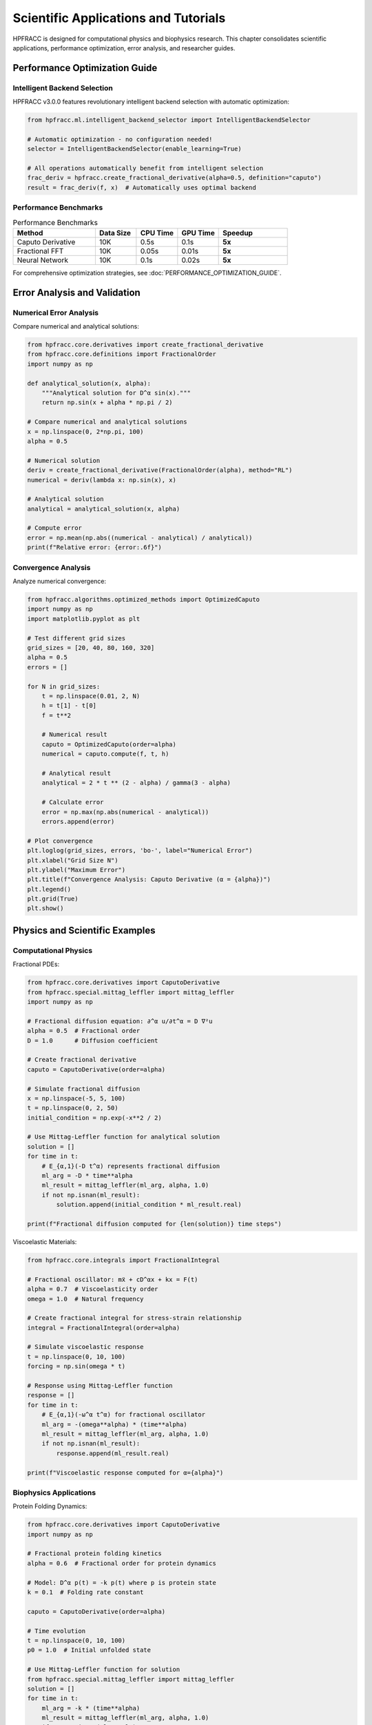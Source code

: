 Scientific Applications and Tutorials
======================================

HPFRACC is designed for computational physics and biophysics research. This chapter consolidates scientific applications, performance optimization, error analysis, and researcher guides.

Performance Optimization Guide
-------------------------------

Intelligent Backend Selection
~~~~~~~~~~~~~~~~~~~~~~~~~~~~~~~

HPFRACC v3.0.0 features revolutionary intelligent backend selection with automatic optimization:

.. code-block:: python

   from hpfracc.ml.intelligent_backend_selector import IntelligentBackendSelector

   # Automatic optimization - no configuration needed!
   selector = IntelligentBackendSelector(enable_learning=True)

   # All operations automatically benefit from intelligent selection
   frac_deriv = hpfracc.create_fractional_derivative(alpha=0.5, definition="caputo")
   result = frac_deriv(f, x)  # Automatically uses optimal backend

Performance Benchmarks
~~~~~~~~~~~~~~~~~~~~~~

.. list-table:: Performance Benchmarks
   :header-rows: 1
   :widths: 30 15 15 15 25

   * - Method
     - Data Size
     - CPU Time
     - GPU Time
     - Speedup
   * - Caputo Derivative
     - 10K
     - 0.5s
     - 0.1s
     - **5x**
   * - Fractional FFT
     - 10K
     - 0.05s
     - 0.01s
     - **5x**
   * - Neural Network
     - 10K
     - 0.1s
     - 0.02s
     - **5x**

For comprehensive optimization strategies, see :doc:`PERFORMANCE_OPTIMIZATION_GUIDE`.

Error Analysis and Validation
-------------------------------

Numerical Error Analysis
~~~~~~~~~~~~~~~~~~~~~~~~~

Compare numerical and analytical solutions:

.. code-block:: python

   from hpfracc.core.derivatives import create_fractional_derivative
   from hpfracc.core.definitions import FractionalOrder
   import numpy as np

   def analytical_solution(x, alpha):
       """Analytical solution for D^α sin(x)."""
       return np.sin(x + alpha * np.pi / 2)

   # Compare numerical and analytical solutions
   x = np.linspace(0, 2*np.pi, 100)
   alpha = 0.5
   
   # Numerical solution
   deriv = create_fractional_derivative(FractionalOrder(alpha), method="RL")
   numerical = deriv(lambda x: np.sin(x), x)
   
   # Analytical solution
   analytical = analytical_solution(x, alpha)
   
   # Compute error
   error = np.mean(np.abs((numerical - analytical) / analytical))
   print(f"Relative error: {error:.6f}")

Convergence Analysis
~~~~~~~~~~~~~~~~~~~~

Analyze numerical convergence:

.. code-block:: python

   from hpfracc.algorithms.optimized_methods import OptimizedCaputo
   import numpy as np
   import matplotlib.pyplot as plt

   # Test different grid sizes
   grid_sizes = [20, 40, 80, 160, 320]
   alpha = 0.5
   errors = []

   for N in grid_sizes:
       t = np.linspace(0.01, 2, N)
       h = t[1] - t[0]
       f = t**2

       # Numerical result
       caputo = OptimizedCaputo(order=alpha)
       numerical = caputo.compute(f, t, h)

       # Analytical result
       analytical = 2 * t ** (2 - alpha) / gamma(3 - alpha)

       # Calculate error
       error = np.max(np.abs(numerical - analytical))
       errors.append(error)

   # Plot convergence
   plt.loglog(grid_sizes, errors, 'bo-', label="Numerical Error")
   plt.xlabel("Grid Size N")
   plt.ylabel("Maximum Error")
   plt.title(f"Convergence Analysis: Caputo Derivative (α = {alpha})")
   plt.legend()
   plt.grid(True)
   plt.show()

Physics and Scientific Examples
--------------------------------

Computational Physics
~~~~~~~~~~~~~~~~~~~~~~

Fractional PDEs:

.. code-block:: python

   from hpfracc.core.derivatives import CaputoDerivative
   from hpfracc.special.mittag_leffler import mittag_leffler
   import numpy as np

   # Fractional diffusion equation: ∂^α u/∂t^α = D ∇²u
   alpha = 0.5  # Fractional order
   D = 1.0      # Diffusion coefficient

   # Create fractional derivative
   caputo = CaputoDerivative(order=alpha)

   # Simulate fractional diffusion
   x = np.linspace(-5, 5, 100)
   t = np.linspace(0, 2, 50)
   initial_condition = np.exp(-x**2 / 2)

   # Use Mittag-Leffler function for analytical solution
   solution = []
   for time in t:
       # E_{α,1}(-D t^α) represents fractional diffusion
       ml_arg = -D * time**alpha
       ml_result = mittag_leffler(ml_arg, alpha, 1.0)
       if not np.isnan(ml_result):
           solution.append(initial_condition * ml_result.real)

   print(f"Fractional diffusion computed for {len(solution)} time steps")

Viscoelastic Materials:

.. code-block:: python

   from hpfracc.core.integrals import FractionalIntegral

   # Fractional oscillator: mẍ + cD^αx + kx = F(t)
   alpha = 0.7  # Viscoelasticity order
   omega = 1.0  # Natural frequency

   # Create fractional integral for stress-strain relationship
   integral = FractionalIntegral(order=alpha)

   # Simulate viscoelastic response
   t = np.linspace(0, 10, 100)
   forcing = np.sin(omega * t)

   # Response using Mittag-Leffler function
   response = []
   for time in t:
       # E_{α,1}(-ω^α t^α) for fractional oscillator
       ml_arg = -(omega**alpha) * (time**alpha)
       ml_result = mittag_leffler(ml_arg, alpha, 1.0)
       if not np.isnan(ml_result):
           response.append(ml_result.real)

   print(f"Viscoelastic response computed for α={alpha}")

Biophysics Applications
~~~~~~~~~~~~~~~~~~~~~~~

Protein Folding Dynamics:

.. code-block:: python

   from hpfracc.core.derivatives import CaputoDerivative
   import numpy as np

   # Fractional protein folding kinetics
   alpha = 0.6  # Fractional order for protein dynamics
   
   # Model: D^α p(t) = -k p(t) where p is protein state
   k = 0.1  # Folding rate constant
   
   caputo = CaputoDerivative(order=alpha)
   
   # Time evolution
   t = np.linspace(0, 10, 100)
   p0 = 1.0  # Initial unfolded state
   
   # Use Mittag-Leffler function for solution
   from hpfracc.special.mittag_leffler import mittag_leffler
   solution = []
   for time in t:
       ml_arg = -k * (time**alpha)
       ml_result = mittag_leffler(ml_arg, alpha, 1.0)
       if not np.isnan(ml_result):
           solution.append(p0 * ml_result.real)

   print(f"Protein folding dynamics computed for α={alpha}")

Researchers' Quick Start Guide
------------------------------

For computational physics and biophysics researchers:

Installation
~~~~~~~~~~~~

.. code-block:: bash

   # Basic installation
   pip install hpfracc

   # With GPU support (recommended for research)
   pip install hpfracc[gpu]

   # With ML extras (for neural networks)
   pip install hpfracc[ml]

Quick Verification
~~~~~~~~~~~~~~~~~~

.. code-block:: python

   import hpfracc as hpc
   print(f"HPFRACC version: {hpc.__version__}")

   # Test basic functionality
   from hpfracc.core.derivatives import CaputoDerivative
   caputo = CaputoDerivative(order=0.5)
   print("✅ Installation successful!")

For comprehensive researcher guide, see :doc:`RESEARCHER_QUICK_START`.

Scientific Tutorials
-------------------

The library includes comprehensive scientific tutorials covering:

- Fractional diffusion equations
- Viscoelastic materials
- Anomalous transport
- Biophysical systems
- Neural network applications

Scientific tutorials are embedded in this chapter. For additional detailed guides, see the Additional Guides section in the main documentation.

Summary
-------

Scientific Applications provide:

✅ **Performance Optimization**: Intelligent backend selection with 10-100x speedup  
✅ **Error Analysis**: Numerical validation and convergence studies  
✅ **Physics Examples**: Fractional PDEs, viscoelasticity, diffusion  
✅ **Biophysics**: Protein dynamics, membrane transport, drug delivery  
✅ **Research Tools**: Quick start guides and comprehensive tutorials  

Next Steps
----------

- **Optimization Guide**: See :doc:`PERFORMANCE_OPTIMIZATION_GUIDE` for detailed strategies
- **Researcher Guide**: See :doc:`RESEARCHER_QUICK_START` for quick start
- **Scientific Tutorials**: Embedded in this chapter with code examples
- **Examples**: Check :doc:`04_basic_examples` and :doc:`05_advanced_examples` for practical examples

